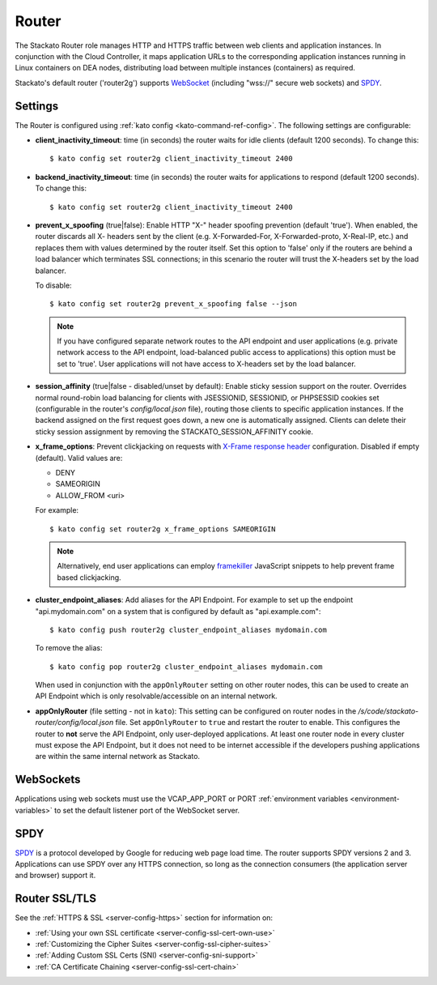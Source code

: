 .. _router:

.. index:: Router

.. index:: router

Router
======

The Stackato Router role manages HTTP and HTTPS traffic between web
clients and application instances. In conjunction with the Cloud
Controller, it maps application URLs to the corresponding application
instances running in Linux containers on DEA nodes, distributing load
between multiple instances (containers) as required. 

Stackato's default router ('router2g') supports `WebSocket
<http://www.websocket.org/aboutwebsocket.html>`_ (including "wss://"
secure web sockets) and `SPDY <http://www.chromium.org/spdy>`_.

.. _router-settings:

Settings
--------

The Router is configured using :ref:`kato config
<kato-command-ref-config>`. The following settings are configurable:

* **client_inactivity_timeout**: time (in seconds) the router waits for
  idle clients (default 1200 seconds). To change this::

    $ kato config set router2g client_inactivity_timeout 2400
  
* **backend_inactivity_timeout**: time (in seconds) the router waits for
  applications to respond (default 1200 seconds). To change this::
  
    $ kato config set router2g client_inactivity_timeout 2400

* **prevent_x_spoofing** (true|false): Enable HTTP "X-" header spoofing
  prevention (default 'true'). When enabled, the router discards all X-
  headers sent by the client (e.g. X-Forwarded-For, X-Forwarded-proto,
  X-Real-IP, etc.) and replaces them with values determined by the
  router itself. Set this option to 'false' only if the routers are
  behind a load balancer which terminates SSL connections; in this
  scenario the router will trust the X-headers set by the load balancer.
  
  To disable::
  
    $ kato config set router2g prevent_x_spoofing false --json

  .. note::
    If you have configured separate network routes to the API endpoint
    and user applications (e.g. private network access to the API
    endpoint, load-balanced public access to applications) this option
    must be set to 'true'. User applications will not have access to
    X-headers set by the load balancer.

* **session_affinity** (true|false - disabled/unset by default): Enable
  sticky session support on the router. Overrides normal round-robin
  load balancing for clients with JSESSIONID, SESSIONID, or PHPSESSID
  cookies set (configurable in the router's *config/local.json* file),
  routing those clients to specific application instances. If the
  backend assigned on the first request goes down, a new one is
  automatically assigned. Clients can delete their sticky session
  assignment by removing the STACKATO_SESSION_AFFINITY cookie.

* **x_frame_options**: Prevent clickjacking on requests with
  `X-Frame response header <https://developer.mozilla.org/en-US/docs/HTTP/X-Frame-Options>`_
  configuration. Disabled if empty (default). Valid values are:
  
  * DENY
  * SAMEORIGIN
  * ALLOW_FROM <uri>

  For example::

    $ kato config set router2g x_frame_options SAMEORIGIN

  .. note::
    Alternatively, end user applications can employ `framekiller
    <http://en.wikipedia.org/wiki/Framekiller>`_ JavaScript snippets to
    help prevent frame based clickjacking.

.. index:: Endpoint Aliases  
  
.. _router-cluster-endpoint-aliases:  

* **cluster_endpoint_aliases**: Add aliases for the API Endpoint. For
  example to set up the endpoint "api.mydomain.com" on a system that is
  configured by default as "api.example.com"::
  
    $ kato config push router2g cluster_endpoint_aliases mydomain.com
    
  To remove the alias::
  
    $ kato config pop router2g cluster_endpoint_aliases mydomain.com
    
  When used in conjunction with the ``appOnlyRouter`` setting on
  other router nodes, this can be used to create an API Endpoint
  which is only resolvable/accessible on an internal network.

.. index:: appOnlyRouter

.. _router-app-only-router:

* **appOnlyRouter** (file setting - not in ``kato``): This setting can
  be configured on router nodes in the
  */s/code/stackato-router/config/local.json* file. Set
  ``appOnlyRouter`` to ``true`` and restart the router to enable. This
  configures the router to **not** serve the API Endpoint, only
  user-deployed applications. At least one router node in every cluster
  must expose the API Endpoint, but it does not need to be internet
  accessible if the developers pushing applications are within the same
  internal network as Stackato.
  

.. index:: WebSockets

.. _router-websockets:

WebSockets
----------

Applications using web sockets must use the VCAP_APP_PORT or PORT
:ref:`environment variables <environment-variables>` to set the default
listener port of the WebSocket server.

.. index:: SPDY

.. _router-spdy:

SPDY
----

`SPDY <http://dev.chromium.org/spdy/>`__ is a protocol developed by
Google for reducing web page load time. The router supports SPDY
versions 2 and 3. Applications can use SPDY over any HTTPS connection,
so long as the connection consumers (the application server and browser)
support it.


Router SSL/TLS
--------------

See the :ref:`HTTPS & SSL <server-config-https>` section for information on:

* :ref:`Using your own SSL certificate <server-config-ssl-cert-own-use>`
* :ref:`Customizing the Cipher Suites <server-config-ssl-cipher-suites>`
* :ref:`Adding Custom SSL Certs (SNI) <server-config-sni-support>`
* :ref:`CA Certificate Chaining <server-config-ssl-cert-chain>`